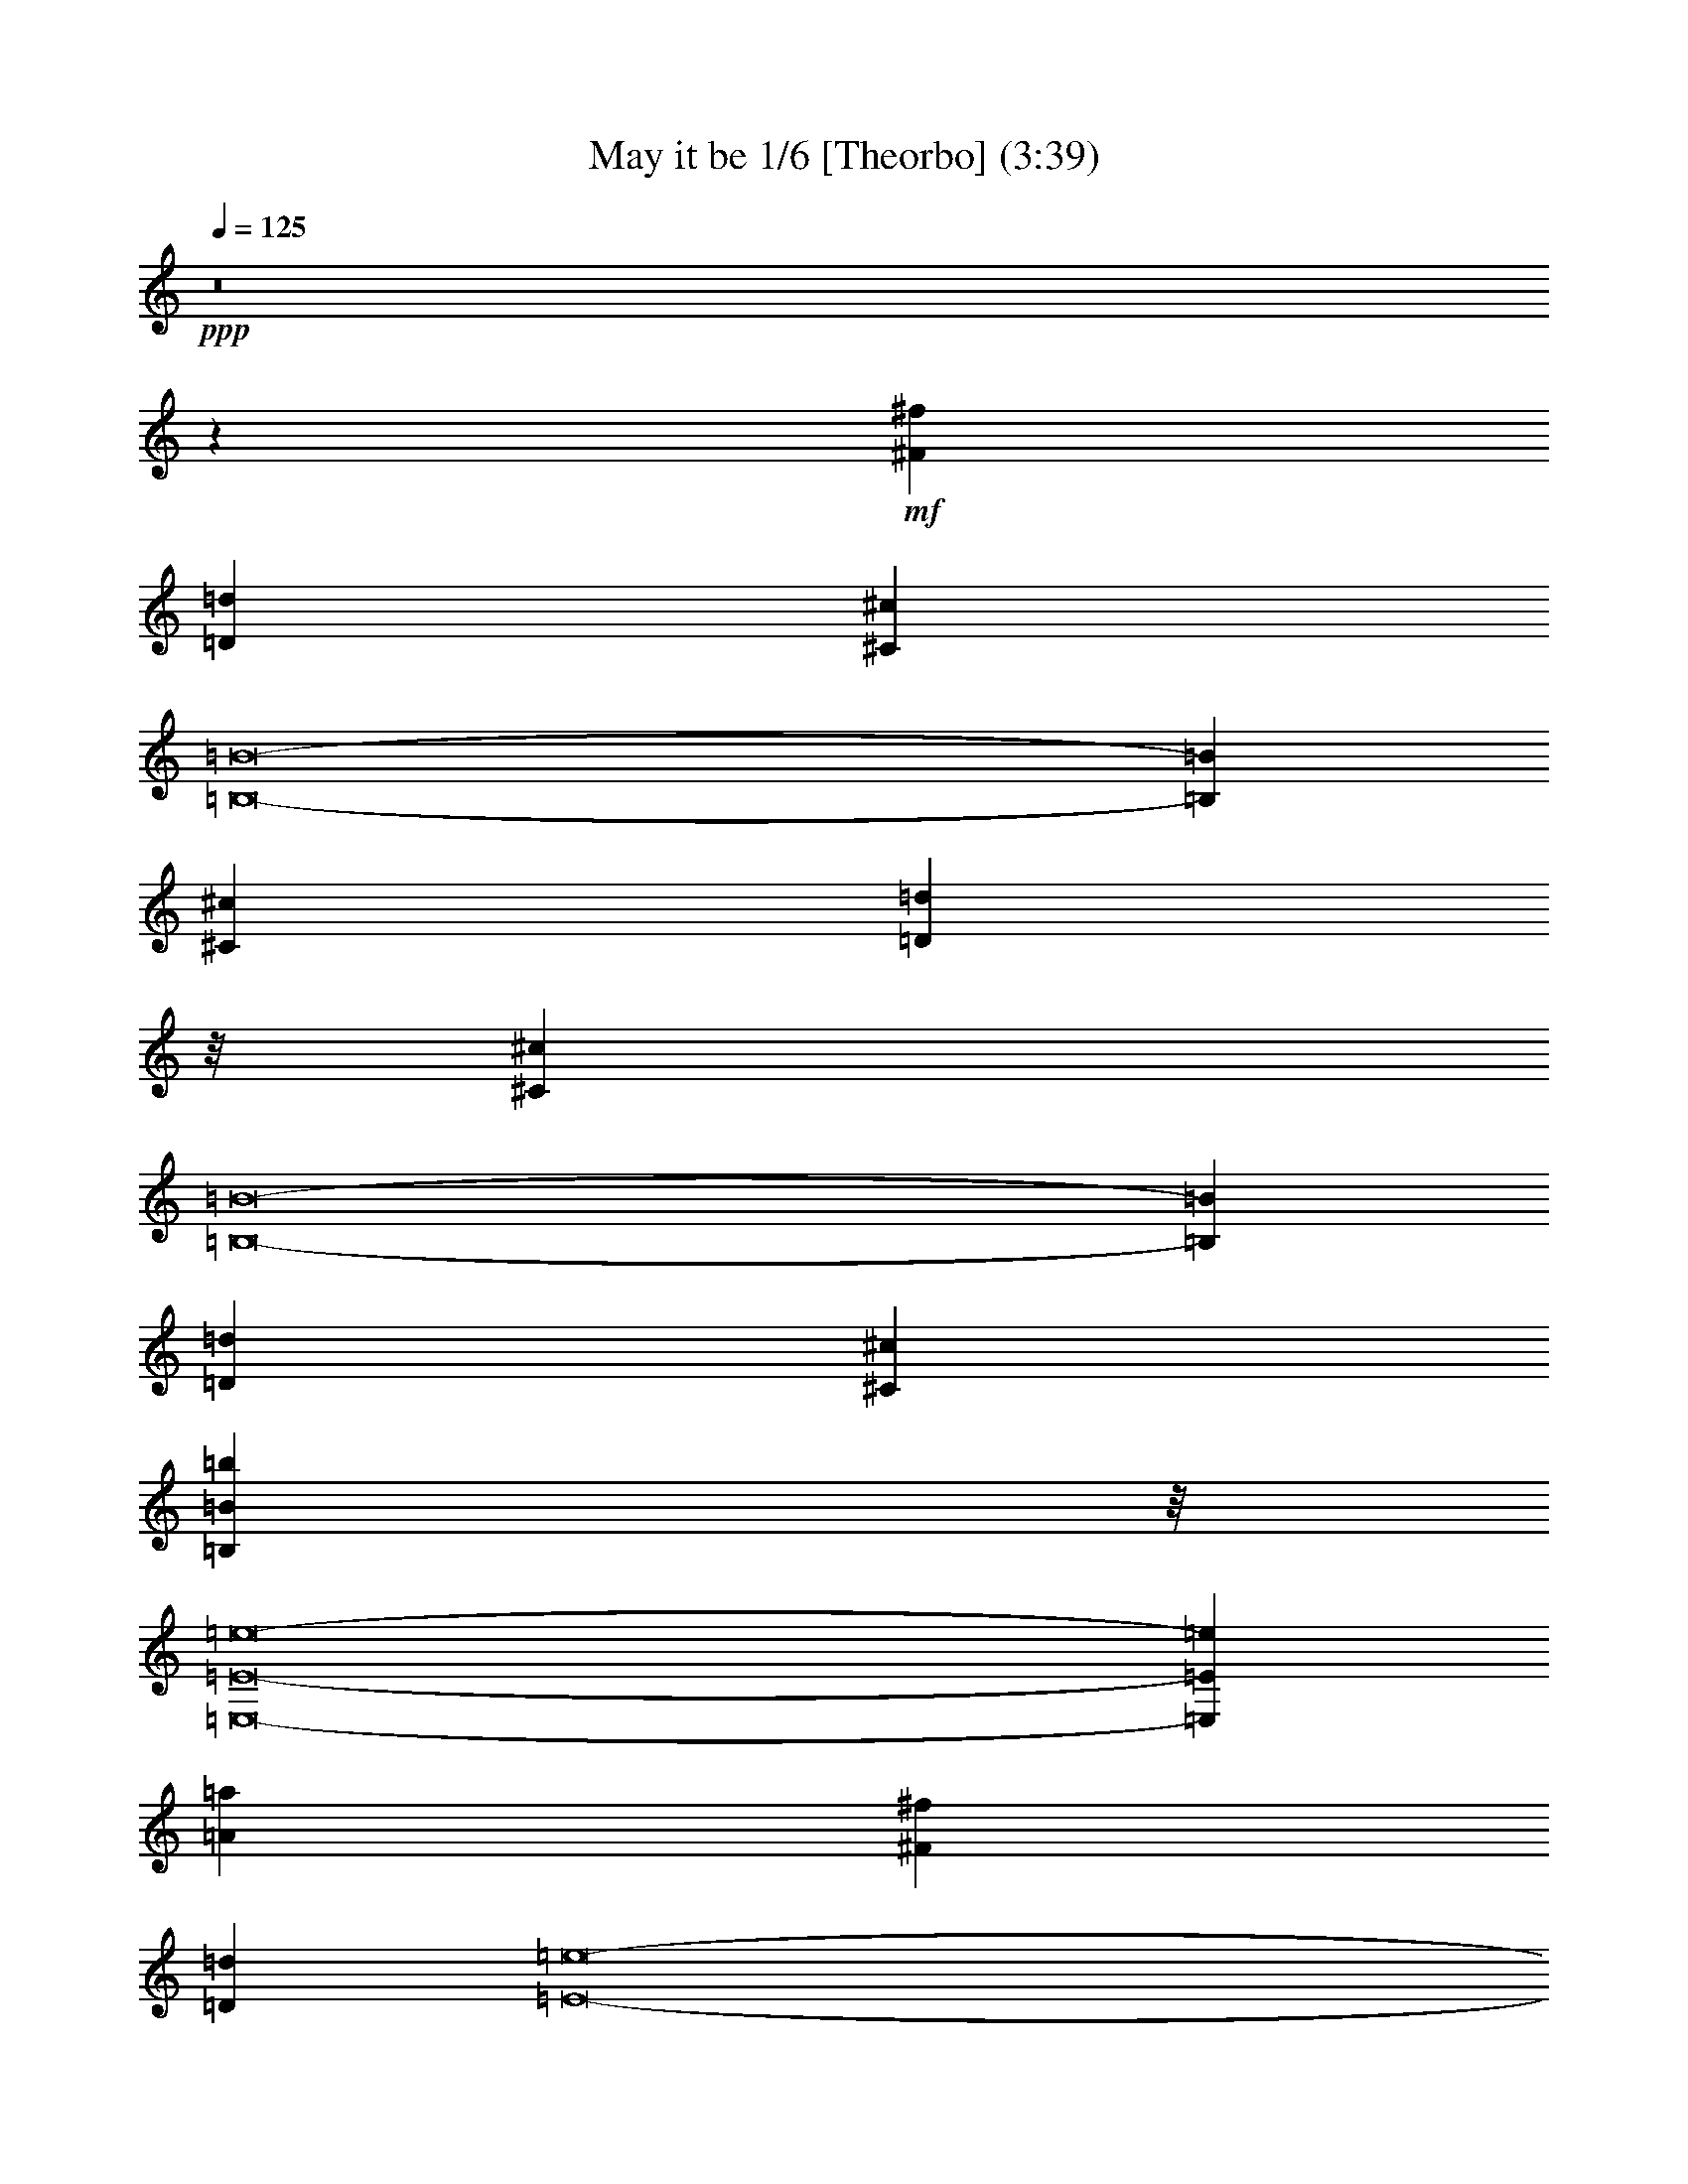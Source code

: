 % Produced with Bruzo's Transcoding Environment 

X:1 
T: May it be 1/6 [Theorbo] (3:39) 
Z: Transcribed with BruTE 
L: 1/4 
Q: 125 
K: C 
+ppp+ 
z8 
z6071/3216 
+mf+ 
[^F7079/1072^f7079/1072] 
[=D52841/8040=d52841/8040] 
[^C105683/16080^c105683/16080] 
[=B,8-=B8-] 
[=B,16/67=B16/67] 
[^C52841/8040^c52841/8040] 
[=D6945/1072=d6945/1072] 
z/8 
[^C105683/16080^c105683/16080] 
[=B,8-=B8-] 
[=B,16/67=B16/67] 
[=D52841/8040=d52841/8040] 
[^C105683/16080^c105683/16080] 
[=B,6945/1072=B6945/1072=b6945/1072] 
z/8 
[=E,8-=E8-=e8-] 
[=E,1881/536=E1881/536=e1881/536] 
[=A52841/8040=a52841/8040] 
[^F105683/16080^f105683/16080] 
[=D7079/1072=d7079/1072] 
[=E8-=e8-] 
[=E3337/16080=e3337/16080] 
[=A6945/1072=a6945/1072] 
z/8 
[=B105683/16080=b105683/16080] 
[=D52841/8040=d52841/8040] 
[=E6945/1072=e6945/1072] 
z/8 
[=A105683/16080=a105683/16080] 
[^F52841/8040^f52841/8040] 
[=D6945/1072=d6945/1072=a6945/1072] 
z/8 
[=B,1753/536=B1753/536] 
[=E19847/4020=e19847/4020] 
[^F6945/1072^f6945/1072] 
z/8 
[=D52841/8040=d52841/8040] 
[=B,8-=B8-] 
[=B,1669/8040=B1669/8040] 
[=A,8-=A8-] 
[=A,83227/16080=A83227/16080] 
[^F105683/16080^f105683/16080] 
[=D7079/1072=d7079/1072] 
[^C52841/8040^c52841/8040] 
[=B,8-=B8-] 
[=B,16/67=B16/67] 
[^C105683/16080^c105683/16080] 
[=D52841/8040=d52841/8040] 
[^C6945/1072^c6945/1072] 
z/8 
[=B,8-=B8-] 
[=B,1669/8040=B1669/8040] 
[=D6945/1072=d6945/1072] 
z/8 
[^C52841/8040^c52841/8040] 
[=B,105683/16080=B105683/16080=b105683/16080] 
[=E,8-=E8-=e8-] 
[=E,27461/8040=E27461/8040=e27461/8040] 
z/8 
[=A105683/16080=a105683/16080] 
[^F52841/8040^f52841/8040] 
[=D105683/16080=d105683/16080] 
[=E8-=e8-] 
[=E16/67=e16/67] 
[=A52841/8040=a52841/8040] 
[=B7079/1072=b7079/1072] 
[=D105683/16080=d105683/16080] 
[=E52841/8040=e52841/8040] 
[=A6945/1072=a6945/1072] 
z/8 
[^F105683/16080^f105683/16080] 
[=D52841/8040=d52841/8040=a52841/8040] 
[=B,53093/16080=B53093/16080] 
[=E79387/16080=e79387/16080] 
[^F105683/16080^f105683/16080] 
[=D6945/1072=d6945/1072] 
z/8 
[=B,52841/8040=B52841/8040] 
[=A,51083/16080=A51083/16080-] 
[=A/8] 
[^G,1753/536^G1753/536] 
[^F6945/1072^f6945/1072] 
z/8 
[=D52841/8040=d52841/8040] 
[=B,1753/536=B1753/536] 
[=E53093/16080-=e53093/16080-] 
[=E53437/16080-=e53437/16080-=b53437/16080] 
[=E13/8-=e13/8] 
[=A,865/536-=E865/536=A865/536-=a865/536-] 
[=A,8-=A8-=a8-] 
[=A,8-=A8-=a8-] 
[=A,8527/4020=A8527/4020=a8527/4020] 
z8 
z29/16 

X:2 
T: May it be 2/6 [Harp 1] Feb 18 
L: 1/4 
Q: 125 
K: C 
+ppp+ 
z3332/1005 
+pp+ 
[^c105683/16080^f105683/16080] 
+ppp+ 
[^c53/8^f53/8-=a53/8-] 
[=d105337/16080^f105337/16080=a105337/16080] 
[=e105683/16080=a105683/16080] 
[=e8-^g8-] 
[=e16/67^g16/67] 
[^c105/16^f105/16-=a105/16-] 
[=d26083/4020^f26083/4020=a26083/4020] 
z/8 
[=e105683/16080=a105683/16080] 
[=e8-^g8-] 
[=e16/67^g16/67] 
[=d52841/8040=e52841/8040-^f52841/8040] 
[^c105683/16080=e105683/16080] 
[=d6945/1072^f6945/1072] 
z/8 
[=e8-] 
[=e53/16-] 
[=A,1043/5360-=e1043/5360] 
[=A,/8-=E/8-^c/8-=e/8-] 
[=A,/2-=E/2-=A/2-^c/2-=e/2-] 
[=A,33679/8040=E33679/8040=A33679/8040-^c33679/8040-=e33679/8040-=a33679/8040-] 
[=A757/4020^c757/4020-=e757/4020-=a757/4020] 
[^c1-=e1-] 
[^F,3/16-^c3/16-=e3/16-] 
[^F,/8-^C/8-^c/8-=e/8-] 
[^F,2977/16080-^C2977/16080-=A2977/16080-^c2977/16080-=e2977/16080] 
[^F,/8-^C/8-=A/8-^c/8-^f/8-] 
[^F,3/16-^C3/16-=A3/16-^c3/16=e3/16-^f3/16-] 
[^F,28181/5360-^C28181/5360-=A28181/5360=e28181/5360-^f28181/5360-=a28181/5360-] 
[^F,293/1608^C293/1608=e293/1608^f293/1608-=a293/1608] 
[^f/4-] 
[=D,/8-^f/8-] 
[=D,/8-=D/8-^f/8-] 
[=D,1691/5360-=D1691/5360-=A1691/5360-^f1691/5360-] 
[=D,/8-=D/8-=A/8-=d/8-=e/8-^f/8] 
[=D,73621/16080=D73621/16080-=A73621/16080-=d73621/16080-=e73621/16080-=a73621/16080] 
[=D1513/8040=A1513/8040=d1513/8040-=e1513/8040-] 
[=d9/8-=e9/8-] 
[=E,/8-=d/8-=e/8-] 
[=E,/8-=E/8-=d/8-=e/8-] 
[=E,239/804-=E239/804-=B239/804-=d239/804-=e239/804-] 
[=E,/8-=E/8-=B/8-=d/8=e/8-=a/8-] 
[=E,40433/16080-=E40433/16080-=B40433/16080=e40433/16080-=a40433/16080-] 
[=E,/8-=E/8-=e/8-=a/8] 
[=E,2861/8040-=E2861/8040-=e2861/8040-] 
[=E,/8-=E/8-=B/8-=e/8-] 
[=E,/4-=E/4-=B/4-=d/4-=e/4-] 
[=E,4213/1072-=E4213/1072-=B4213/1072=d4213/1072=e4213/1072-^g4213/1072] 
[=E,691/3216=E691/3216=e691/3216-] 
[=e5/16-] 
[=A,/8-=e/8-] 
[=A,785/3216-=E785/3216-=e785/3216=A785/3216-] 
[=A,26461/5360=E26461/5360-=A26461/5360-^c26461/5360-=e26461/5360-] 
[=E1033/5360=A1033/5360^c1033/5360-=e1033/5360-] 
[^c17/16-=e17/16-] 
[=B,/8-^c/8-=e/8-] 
[=B,239/1340-=E239/1340-^c239/1340=e239/1340-=A239/1340-] 
[=B,/8-=E/8-=A/8-=e/8-] 
[=B,15267/2680=E15267/2680=A15267/2680=B15267/2680=d15267/2680-=e15267/2680-] 
[=d7/16-=e7/16-] 
[=D/8-=d/8-=e/8-] 
[=D/8-=A/8-=d/8-=e/8-] 
[=D2597/16080-=A2597/16080-=B2597/16080-=d2597/16080-=e2597/16080] 
[=D/8-=A/8-=B/8-=d/8-] 
[=D76453/16080=A76453/16080-=B76453/16080-=d76453/16080-^f76453/16080-] 
[=A/8=B/8=d/8-^f/8] 
[=d17/16-] 
[=E/8-=d/8-] 
[=E/8-=A/8-=d/8-] 
[=E4043/16080-=A4043/16080-=B4043/16080-=d4043/16080] 
[=E20051/8040-=A20051/8040=B20051/8040-=e20051/8040-] 
[=E10/67=B10/67=e10/67-] 
[=e1211/3216-] 
[=E87/536-^G87/536-=e87/536-] 
[=E5063/1608^G5063/1608=B5063/1608=e5063/1608-] 
[=e439/2680=A,439/2680-] 
+ppp+ 
[=A,/8-] 
+ppp+ 
[=A,/8-=E/8-^c/8-=e/8-] 
[=A,/2-=E/2-=A/2-^c/2-=e/2-] 
[=A,22453/5360=E22453/5360=A22453/5360-^c22453/5360-=e22453/5360-=a22453/5360-] 
[=A1009/5360^c1009/5360-=e1009/5360-=a1009/5360] 
[^c1-=e1-] 
[^F,3/16-^c3/16-=e3/16-] 
[^F,/8-^C/8-^c/8-=e/8-] 
[^F,3983/16080-^C3983/16080-=A3983/16080-^c3983/16080-=e3983/16080] 
[^F,3/16-^C3/16-=A3/16-^c3/16=e3/16-^f3/16-] 
[^F,42731/8040-^C42731/8040-=A42731/8040=e42731/8040^f42731/8040-=a42731/8040-] 
[^F,/8^C/8^f/8-=a/8] 
[^f5/16-] 
[=D,/8-^f/8-] 
[=D,/8-=D/8-^f/8-] 
[=D,1691/5360-=D1691/5360-=A1691/5360-^f1691/5360-] 
[=D,/8-=D/8-=A/8-=d/8-=e/8-^f/8] 
[=D,4837/1072=D4837/1072-=A4837/1072-=d4837/1072-=e4837/1072-=a4837/1072-] 
[=D347/2680-=A347/2680=d347/2680-=e347/2680-=a347/2680] 
[=D/8=d/8-=e/8-] 
[=d17/16-=e17/16-] 
[^F,3/16-=d3/16-=e3/16-] 
[^F,/8-=B,/8-=d/8-=e/8-] 
[^F,1157/3216-=B,1157/3216-=B1157/3216-=d1157/3216=e1157/3216-] 
[^F,42443/16080-=B,42443/16080-=B42443/16080=e42443/16080-=a42443/16080] 
[^F,6727/16080-=B,6727/16080-=e6727/16080-] 
[^F,/8-=B,/8-=B/8-=e/8-] 
[^F,/4-=B,/4-=B/4-=d/4-=e/4-] 
[^F,31849/8040-=B,31849/8040-=B31849/8040=d31849/8040=e31849/8040-^g31849/8040] 
[^F,123/670=B,123/670=e123/670-] 
[=e5/16-] 
[^F,/8-=e/8-] 
[^F,1963/8040-^F1963/8040-=e1963/8040=A1963/8040-] 
[^F,26489/5360^F26489/5360-=A26489/5360-^c26489/5360-^f26489/5360-] 
[^F/8=A/8^c/8-^f/8-] 
[^c9/8-^f9/8-] 
[=D/8-^c/8-^f/8-] 
[=D2867/16080-^F2867/16080-^c2867/16080^f2867/16080-=A2867/16080-] 
[=D/8-^F/8-=A/8-^f/8-] 
[=D89593/16080-^F89593/16080=A89593/16080-=d89593/16080-=e89593/16080-^f89593/16080-] 
[=D/8=A/8=d/8-=e/8-^f/8-] 
[=d/2-=e/2-^f/2-] 
[=B,/8-=d/8-=e/8-^f/8-] 
[=B,643/2680-=A643/2680-=d643/2680-=e643/2680-^f643/2680=B643/2680-] 
[=B,45433/16080-=A45433/16080=B45433/16080-=d45433/16080-=e45433/16080-] 
[=B,164/1005=B164/1005=d164/1005-=e164/1005-] 
[=d3/16-=e3/16-] 
[=B,/8-^G/8-=d/8-=e/8-] 
[=B,26239/8040-^G26239/8040-=B26239/8040-=d26239/8040=e26239/8040-] 
[=B,14857/16080-^G14857/16080=B14857/16080=e14857/16080-] 
[=B,/8=e/8-] 
[=e/4-] 
[=A,/8-=e/8-] 
[=A,3067/16080-=A3067/16080-=e3067/16080=E3067/16080-] 
[=A,8-=E8-=A8-^c8-=e8-] 
[=A,3229/8040=E3229/8040=A3229/8040^c3229/8040-=e3229/8040-] 
[^c77197/16080=e77197/16080] 
[^c105/16^f105/16-=a105/16-] 
[=d106343/16080^f106343/16080=a106343/16080] 
[=e52841/8040=a52841/8040] 
[=e8-^g8-] 
[=e16/67^g16/67] 
[^c105/16^f105/16-=a105/16-] 
[=d441/67^f441/67=a441/67] 
[=e6945/1072=a6945/1072] 
z/8 
[=e8-^g8-] 
[=e1669/8040^g1669/8040] 
[=d6945/1072=e6945/1072-^f6945/1072] 
[=e/8-] 
[^c52841/8040=e52841/8040] 
[=d105683/16080^f105683/16080] 
[=e8-] 
[=e53/16-] 
[=A,177/1340-=e177/1340] 
+ppp+ 
[=A,/8-] 
+ppp+ 
[=A,/8-=E/8-^c/8-=e/8-] 
[=A,7/16-=E7/16-=A7/16-^c7/16-=e7/16-] 
[=A,67873/16080=E67873/16080=A67873/16080-^c67873/16080-=e67873/16080-=a67873/16080-] 
[=A/8^c/8-=e/8-=a/8] 
[^c17/16-=e17/16-] 
[^F,/8-^c/8-=e/8-] 
[^F,/8-^C/8-^c/8-=e/8-] 
[^F,183/536-^C183/536-=A183/536-^c183/536-=e183/536] 
[^F,3/16-^C3/16-=A3/16-^c3/16=e3/16-^f3/16-] 
[^F,354/67-^C354/67-=A354/67=e354/67^f354/67-=a354/67-] 
[^F,/8^C/8^f/8-=a/8] 
[^f5/16-] 
[=D,/8-^f/8-] 
[=D,/8-=D/8-^f/8-] 
[=D,1691/5360-=D1691/5360-=A1691/5360-^f1691/5360-] 
[=D,/8-=D/8-=A/8-=d/8-=e/8-^f/8] 
[=D,4837/1072=D4837/1072-=A4837/1072-=d4837/1072-=e4837/1072-=a4837/1072-] 
[=D347/2680-=A347/2680=d347/2680-=e347/2680-=a347/2680] 
[=D/8=d/8-=e/8-] 
[=d17/16-=e17/16-] 
[=E,3/16-=d3/16-=e3/16-] 
[=E,/8-=E/8-=d/8-=e/8-] 
[=E,1157/3216-=E1157/3216-=B1157/3216-=d1157/3216=e1157/3216-] 
[=E,40433/16080-=E40433/16080-=B40433/16080=e40433/16080-=a40433/16080-] 
[=E,/8-=E/8-=e/8-=a/8] 
[=E,6727/16080-=E6727/16080-=e6727/16080-] 
[=E,/8-=E/8-=B/8-=e/8-] 
[=E,/4-=E/4-=B/4-=d/4-=e/4-] 
[=E,31849/8040-=E31849/8040-=B31849/8040=d31849/8040=e31849/8040-^g31849/8040] 
[=E,123/670=E123/670=e123/670-] 
[=e5/16-] 
[=A,/8-=e/8-] 
[=A,1963/8040-=E1963/8040-=e1963/8040=A1963/8040-] 
[=A,26489/5360=E26489/5360-=A26489/5360-^c26489/5360-=e26489/5360-] 
[=E/8=A/8^c/8-=e/8-] 
[^c17/16-=e17/16-] 
[=B,3/16-^c3/16-=e3/16-] 
[=B,2867/16080-=E2867/16080-^c2867/16080=e2867/16080-=A2867/16080-] 
[=B,/8-=E/8-=A/8-=d/8-=e/8-] 
[=B,89593/16080=E89593/16080=A89593/16080=B89593/16080-=d89593/16080-=e89593/16080-] 
[=B/8=d/8-=e/8-] 
[=d3/8-=e3/8-] 
[=D/8-=d/8-=e/8-] 
[=D/8-=A/8-=d/8-=e/8-] 
[=D171/670-=A171/670-=B171/670-=d171/670-=e171/670] 
[=D/8-=A/8-=B/8-=d/8-] 
[=D76453/16080=A76453/16080-=B76453/16080-=d76453/16080-^f76453/16080-] 
[=A/8=B/8=d/8-^f/8] 
[=d1-] 
[=E/8-=d/8-] 
[=E3/16-=A3/16-=d3/16-] 
[=E4043/16080-=A4043/16080-=B4043/16080-=d4043/16080] 
[=E39097/16080-=A39097/16080=B39097/16080-=e39097/16080-] 
[=E2903/16080=B2903/16080=e2903/16080-] 
[=e1211/3216-] 
[=E2107/16080-^G2107/16080-=e2107/16080-] 
[=E3133/1005^G3133/1005=B3133/1005=e3133/1005-] 
[=e/8-] 
[=A,2131/16080-=e2131/16080] 
[=A,3/16-^c3/16-=e3/16-=E3/16-] 
[=A,/2-=E/2-=A/2-^c/2-=e/2-] 
[=A,2849/670=E2849/670=A2849/670-^c2849/670-=e2849/670-=a2849/670] 
[=A/8^c/8-=e/8-] 
[^c17/16-=e17/16-] 
[^F,/8-^c/8-=e/8-] 
[^F,/8-^C/8-^c/8-=e/8-] 
[^F,1489/8040-^C1489/8040-=A1489/8040-^c1489/8040-=e1489/8040] 
[^F,/8-^C/8-=A/8-^c/8-] 
[^F,3/16-^C3/16-=A3/16-^c3/16=e3/16-^f3/16-] 
[^F,42731/8040-^C42731/8040-=A42731/8040=e42731/8040^f42731/8040-=a42731/8040] 
[^F,/8^C/8^f/8-] 
[^f/4-] 
[=D,3/16-^f3/16-] 
[=D,/8-=D/8-^f/8-] 
[=D,1013/2680-=D1013/2680-=A1013/2680-^f1013/2680] 
[=D,36529/8040=D36529/8040-=A36529/8040-=d36529/8040-=e36529/8040-=a36529/8040-] 
[=D347/2680-=A347/2680=d347/2680-=e347/2680-=a347/2680] 
[=D/8=d/8-=e/8-] 
[=d17/16-=e17/16-] 
[^F,3/16-=d3/16-=e3/16-] 
[^F,/8-=B,/8-=d/8-=e/8-] 
[^F,1157/3216-=B,1157/3216-=B1157/3216-=d1157/3216=e1157/3216-] 
[^F,40433/16080-=B,40433/16080-=B40433/16080=e40433/16080-=a40433/16080-] 
[^F,/8-=B,/8-=e/8-=a/8] 
[^F,389/1005-=B,389/1005-=e389/1005-] 
[^F,3/16-=B,3/16-=B3/16-=e3/16-] 
[^F,/4-=B,/4-=B/4-=d/4-=e/4-] 
[^F,15529/4020-=B,15529/4020-=B15529/4020=d15529/4020-=e15529/4020-^g15529/4020-] 
[^F,337/2680-=B,337/2680=d337/2680=e337/2680-^g337/2680] 
[^F,/8=e/8-] 
[=e5/16-] 
[^F,/8-=e/8-] 
[^F,785/3216-^F785/3216-=e785/3216=A785/3216-] 
[^F,26489/5360^F26489/5360-=A26489/5360^c26489/5360-^f26489/5360-] 
[^F/8^c/8-^f/8-] 
[^c17/16-^f17/16-] 
[=D3/16-^c3/16-^f3/16-] 
[=D1291/5360-^F1291/5360-^c1291/5360^f1291/5360-=A1291/5360-] 
[=D15267/2680^F15267/2680=A15267/2680=d15267/2680-=e15267/2680-^f15267/2680-] 
[=d9/16-=e9/16-^f9/16-] 
[=B,/8-=d/8-=e/8-^f/8-] 
[=B,951/5360-=A951/5360-=d951/5360-=e951/5360-^f951/5360=B951/5360-] 
[=B,45433/16080-=A45433/16080=B45433/16080-=d45433/16080-=e45433/16080-] 
[=B,/8=B/8-=d/8-=e/8-] 
[=B53/402=d53/402-=e53/402-] 
[=d911/5360-=e911/5360-=B,911/5360-] 
[=B,/8-^G/8-=d/8-=e/8-] 
[=B,13829/5360-^G13829/5360=B13829/5360=d13829/5360-=e13829/5360-] 
[=B,503/4020=d503/4020-=e503/4020-] 
[=d8857/16080=e8857/16080-] 
[^c3278/1005=e3278/1005-] 
[=e47/16-] 
[^F,/8-=e/8-] 
[^F,653/2680-^F653/2680-=e653/2680=A653/2680-] 
[^F,26489/5360^F26489/5360-=A26489/5360-^c26489/5360-^f26489/5360-] 
[^F/8=A/8^c/8-^f/8-] 
[^c17/16-^f17/16-] 
[=D3/16-^c3/16-^f3/16-] 
[=D2867/16080-^F2867/16080-^c2867/16080^f2867/16080-=A2867/16080-] 
[=D/8-^F/8-=A/8-^f/8-] 
[=D89593/16080-^F89593/16080=A89593/16080-=d89593/16080-=e89593/16080-^f89593/16080-] 
[=D/8=A/8=d/8-=e/8-^f/8-] 
[=d/2-=e/2-^f/2-] 
[=B,/8-=d/8-=e/8-^f/8-] 
[=B,643/2680-=A643/2680-=d643/2680-=e643/2680-^f643/2680=B643/2680-] 
[=B,45433/16080-=A45433/16080=B45433/16080-=d45433/16080-=e45433/16080-] 
[=B,164/1005=B164/1005=d164/1005-=e164/1005-] 
[=d3233/16080-=e3233/16080-] 
[=E/8-^G/8-=d/8-=e/8-] 
[=E13423/3216-^G13423/3216=B13423/3216=d13423/3216-=e13423/3216-] 
[=E503/4020=d503/4020-=e503/4020-] 
[=d27/8-=e27/8-] 
[=A,/8-=d/8-=e/8-] 
[=A,/8-=E/8-=d/8-=e/8-] 
[=A,1051/5360-=E1051/5360-=A1051/5360-=d1051/5360=e1051/5360] 
[=A,/8-=E/8-=A/8-^c/8-=e/8-] 
[=A,8-=E8-=A8-^c8-=e8-=a8-] 
[=A,14239/16080=E14239/16080=A14239/16080^c14239/16080-=e14239/16080-=a14239/16080] 
[^c8-=e8-] 
[^c45163/16080=e45163/16080] 
z8 
z29/16 

X:3 
T: May it be 3/6 [Harp 2] 
L: 1/4 
Q: 125 
K: C 
+ppp+ 
z3332/1005 
+ppp+ 
[^F,105683/16080^C105683/16080^F105683/16080=A105683/16080] 
[^F7079/1072] 
[=D52841/8040] 
[^C105683/16080=A105683/16080] 
[=B,8-^G8-] 
[=B,16/67^G16/67] 
[^C52841/8040] 
[=D6945/1072] 
z/8 
[^C105683/16080=A105683/16080] 
[=B,8-^G8-] 
[=B,16/67^G16/67] 
[=D52841/8040=A52841/8040] 
[^C105683/16080=A105683/16080] 
[=B,6945/1072^F6945/1072=B6945/1072] 
z/8 
[=E,5259/1072-=E5259/1072-=A5259/1072=B5259/1072-] 
[=E,7079/1072=E7079/1072^G7079/1072=B7079/1072] 
[=A,52841/8040=A52841/8040-] 
[^F,105683/16080=A105683/16080-] 
[=D,7081/1072=A7081/1072-] 
[=E,1741/536-=E1741/536-=A1741/536=B1741/536-] 
[=E,53/16-=E53/16-^G53/16-=B53/16] 
[=E,6613/4020=E6613/4020^G6613/4020] 
[=A,6945/1072^C6945/1072=A6945/1072] 
z/8 
[=B,105/16^G105/16=B105/16-] 
[=D,441/67^F441/67=A441/67=B441/67] 
[=E,53093/16080-=A53093/16080=B53093/16080-] 
[=E,25541/8040^G25541/8040=B25541/8040] 
z/8 
[=A,105683/16080=A105683/16080-] 
[^F,52841/8040=A52841/8040-] 
[=D,6945/1072=A6945/1072-] 
[=A/8-] 
[=B,13/4=A13/4=B13/4-] 
[=E,3573/1072-=E3573/1072-^G3573/1072-=B3573/1072] 
[=E,26123/16080=E26123/16080^G26123/16080] 
[^F,6945/1072^C6945/1072=A6945/1072] 
z/8 
[=D,105/16=D105/16=A105/16-] 
[=B,12853/4020-^F12853/4020-=A12853/4020=B12853/4020-] 
[=B,/8-^F/8-=B/8-] 
[=B,13/4-^F13/4^G13/4-=B13/4-] 
[=B,26453/16080^G26453/16080=B26453/16080] 
[=A,8-=E8-=A8-] 
[=A,83227/16080=E83227/16080=A83227/16080] 
[^F105683/16080] 
[=D7079/1072] 
[^C52841/8040=A52841/8040] 
[=B,8-^G8-] 
[=B,16/67^G16/67] 
[^C105683/16080] 
[=D52841/8040] 
[^C6945/1072=A6945/1072] 
z/8 
[=B,8-^G8-] 
[=B,1669/8040^G1669/8040] 
[=D6945/1072=A6945/1072] 
z/8 
[^C52841/8040=A52841/8040] 
[=B,105683/16080^F105683/16080=B105683/16080] 
[=E,79387/16080-=E79387/16080-=A79387/16080=B79387/16080-] 
[=E,6945/1072=E6945/1072^G6945/1072=B6945/1072] 
z/8 
[=A,105683/16080=A105683/16080-] 
[^F,52841/8040=A52841/8040-] 
[=D,3507/536=A3507/536-] 
[=E,26869/8040-=E26869/8040-=A26869/8040=B26869/8040-] 
[=E,53/16-=E53/16-^G53/16-=B53/16] 
[=E,865/536=E865/536^G865/536] 
[=A,52841/8040^C52841/8040=A52841/8040] 
[=B,53/8^G53/8=B53/8-] 
[=D,52669/8040^F52669/8040=A52669/8040=B52669/8040] 
[=E,25541/8040-=A25541/8040=B25541/8040-] 
[=E,/8-=B/8-] 
[=E,1753/536^G1753/536=B1753/536] 
[=A,6945/1072=A6945/1072-] 
[=A/8-] 
[^F,105683/16080=A105683/16080-] 
[=D,52841/8040=A52841/8040-] 
[=B,53/16=A53/16=B53/16-] 
[=E,6511/2010-=E6511/2010-^G6511/2010-=B6511/2010] 
[=E,27127/16080=E27127/16080^G27127/16080] 
[^F,105683/16080^C105683/16080=A105683/16080] 
[=D,6945/1072=D6945/1072=A6945/1072-] 
[=A/8-] 
[=B,1753/536-^F1753/536=A1753/536=B1753/536-] 
[=B,13273/4020^G13273/4020=B13273/4020] 
[^C51083/16080=A51083/16080] 
z/8 
[=B,1753/536^G1753/536=B1753/536] 
[^F,6945/1072^C6945/1072=A6945/1072] 
z/8 
[=D,52841/8040=D52841/8040=A52841/8040-] 
[=B,1753/536^F1753/536=A1753/536=B1753/536-] 
[=E,79/16-=E79/16-^G79/16=B79/16-] 
[=E,3539/1072=E3539/1072=B3539/1072] 
[=A,8-=E8-=A8-] 
[=A,8-=E8-=A8-] 
[=A,30119/8040=E30119/8040=A30119/8040] 
z8 
z29/16 

X:4 
T: May it be 4/6 [Flute] 
Z: Transcribed with BruTE 
L: 1/4 
Q: 125 
K: C 
+ppp+ 
z8 
z5947/16080 
+mf+ 
[=A,10133/16080] 
z1979/8040 
+fff+ 
[=B,9107/16080] 
z191/804 
[^C3025/804] 
z151/804 
[=B,1105/1608] 
z1937/8040 
[^C11201/16080] 
z3221/16080 
[=E8839/16080] 
z1289/5360 
[^F1071/335] 
z4819/3216 
[^F4829/3216] 
z267/1340 
[=E17969/8040] 
z/8 
[^C10103/16080] 
z263/1005 
[=A,2273/2680] 
z/8 
[=B,9289/16080] 
z643/2680 
[=B,23169/5360] 
z1559/402 
[=A,1201/1608] 
z605/3216 
[=B,1807/3216] 
z1891/8040 
[^C12551/5360] 
z/8 
[=B,1763/3216] 
z66/335 
[^C873/670] 
z481/2010 
[=E23287/16080] 
z145/1072 
[^F1703/536] 
z29351/16080 
[^F10849/16080] 
z1621/8040 
[=A4409/8040] 
z302/1005 
[=E24719/8040] 
z1993/8040 
[^C1384/1005] 
z719/4020 
[=A,5597/8040] 
z1087/8040 
[=B,4943/8040] 
z797/3216 
[=B,616/201] 
z2297/670 
[^C2627/3216] 
z/8 
[=E2783/4020] 
z559/4020 
[^F36959/16080] 
z1493/8040 
[=E10079/16080] 
z3179/16080 
[^F1145/804] 
z/8 
[=A1049/670] 
z2173/16080 
[=E48077/16080] 
z9589/4020 
[^C3937/8040] 
z589/3216 
[=E305/804] 
z3887/16080 
[^F33107/16080] 
z/8 
[=E6221/16080] 
z2209/16080 
[^C1709/4020] 
z293/1608 
[=B,6851/3216] 
z1123/8040 
[^C4907/8040] 
z3947/16080 
[=E17857/4020] 
z112367/16080 
[=E1634/335] 
z/8 
[^F1619/1072] 
z/8 
[=A18589/4020] 
z2099/8040 
[^F12449/8040] 
z/8 
[=A38327/8040] 
z/8 
[=B521/335] 
z/8 
[=A1051/402] 
z/8 
[=B61/335] 
z/8 
[=A61/335] 
z/8 
[^G19213/8040] 
z14017/8040 
[^G11971/16080] 
z/8 
[=A613/134] 
z3941/16080 
[=E22189/16080] 
z4829/16080 
[=E12409/4020] 
z/8 
[=D12559/8040] 
z/8 
[^C4835/3216] 
z/8 
[=D25379/5360] 
z5971/16080 
[=E4835/3216] 
[=E/8] 
[=E25719/5360] 
z/8 
[^C11171/8040] 
z2899/16080 
[=E77377/16080] 
z/8 
[^F12731/8040] 
[=A1524/335] 
z1317/2680 
[^F4835/3216] 
z/8 
[=A38327/8040] 
z/8 
[=B12449/8040] 
z/8 
[=A9539/4020] 
z/8 
[=B1327/5360] 
z/8 
[=A4313/16080] 
z/8 
[^G3506/1005] 
z5599/8040 
[=E682/1005] 
z425/3216 
[=A77267/16080] 
z/8 
[=E22901/16080] 
z/8 
[^F28751/8040] 
z24103/16080 
[=D23231/16080] 
z/8 
[=E12739/2680] 
[=E/8] 
[=E2213/670] 
z265/1072 
+ff+ 
[=E6301/1072] 
z5639/1005 
+fff+ 
[=A,2569/4020] 
z763/3216 
[=B,1649/3216] 
z209/804 
[^C3007/804] 
z647/2680 
[=B,849/1340] 
z2117/8040 
[^C5923/8040] 
z513/2680 
[=E1497/2680] 
z537/2680 
[^F2127/670] 
z12479/8040 
[^F11641/8040] 
z4067/16080 
[=E4391/2010] 
z2819/16080 
[^C5123/8040] 
z2033/8040 
[=A,13019/16080] 
z1063/8040 
[=B,8929/16080] 
z703/2680 
[=B,2923/670] 
z31109/8040 
[=A,11147/16080] 
z3887/16080 
[=B,8173/16080] 
z2071/8040 
[^C7631/3216] 
z/8 
[=B,2651/5360] 
z4031/16080 
[^C10547/8040] 
z3203/16080 
[=E5983/4020] 
z2033/16080 
[^F3202/1005] 
z29209/16080 
[^F10991/16080] 
z155/804 
[=A112/201] 
z4187/16080 
[=E50083/16080] 
z1281/5360 
[^C7429/5360] 
z2231/16080 
[=A,11839/16080] 
z127/1005 
[=B,2507/4020] 
z1921/8040 
[=B,49423/16080] 
z18161/5360 
[^C13637/16080] 
z/8 
[=E1027/1608] 
z1549/8040 
[^F36097/16080] 
z481/2010 
[=E5111/8040] 
z253/1340 
[^F22901/16080] 
z/8 
[=A12659/8040] 
z203/1608 
[=E2411/804] 
z38213/16080 
[^C1753/4020] 
z238/1005 
[=E3121/8040] 
z1621/8040 
[^F33107/16080] 
z/8 
[=E3433/8040] 
z1033/8040 
[^C2987/8040] 
z79/335 
[=B,5733/2680] 
z263/2010 
[^C2489/4020] 
z317/1340 
[=E23857/5360] 
z55861/8040 
[=E78223/16080] 
z2219/16080 
[^F24787/16080] 
z/8 
[=A12249/2680] 
z253/804 
[^F12449/8040] 
z/8 
[=A15331/3216] 
z/8 
[=B521/335] 
z/8 
[=A14013/5360] 
z/8 
[=B1109/4020] 
[=A61/335] 
z/8 
[^G39071/16080] 
z6973/4020 
[^G2867/4020] 
z/8 
[=A4947/1072] 
z633/2680 
[=E7109/5360] 
z5189/16080 
[=E16713/5360] 
z/8 
[=D12559/8040] 
z/8 
[^C4835/3216] 
z/8 
[=D76279/16080] 
z1457/4020 
[=E4835/3216] 
[=E/8] 
[=E15331/3216] 
z/8 
[^C22987/16080] 
z1127/8040 
[=E77377/16080] 
z/8 
[^F1597/1072] 
z/8 
[=A36647/8040] 
z2419/5360 
[^F24677/16080] 
z/8 
[=A15331/3216] 
z/8 
[=B12449/8040] 
z/8 
[=A7631/3216] 
z/8 
[=B1991/8040] 
z/8 
[=A539/2010] 
z/8 
[^G53/16-] 
[=E529/2680-^G529/2680] 
[=E4181/3216] 
z959/5360 
[=A24501/5360] 
z509/2680 
[=E4181/2680] 
z1021/8040 
[^F49213/16080] 
z6079/3216 
[=D4775/3216] 
z2923/16080 
[=E9839/3216] 
z/8 
[=D3157/16080] 
z44/335 
[=E8023/2680] 
z529/2010 
[=E27029/8040] 
z37313/16080 
[=E10927/16080] 
z211/1608 
[=A77267/16080] 
z/8 
[=E22901/16080] 
z/8 
[^F57517/16080] 
z3011/2010 
[=D21137/16080] 
z3773/16080 
[=E48487/16080] 
z3883/16080 
[=E6227/1005] 
z8503/4020 
[=E107693/16080] 
z8 
z8 
z55/8 

X:5 
T: May it be 5/6 [Lute] 
Z: Transcribed with BruTE 
L: 1/4 
Q: 125 
K: C 
+ppp+ 
z8 
z6071/3216 
+pp+ 
[^F,8-=A,8-] 
[^F,83/16=A,83/16-] 
[=E,7033/1072-=A,7033/1072] 
[=E,8-^G,8-] 
[=E,16/67^G,16/67] 
[^F,8-=A,8-] 
[^F,81/16=A,81/16-] 
[=A,/8-] 
[=E,105337/16080-=A,105337/16080] 
[=E,8-^G,8-] 
[=E,1999/8040^G,1999/8040] 
[=A,105/16-=D105/16=E105/16-^F105/16] 
[=A,441/67^C441/67=E441/67] 
[^F,6945/1072=B,6945/1072=D6945/1072] 
z/8 
[=A,39/8=B,39/8-=E39/8-] 
[^G,889/134=B,889/134=E889/134] 
[=A,105/16-^C105/16=E105/16-=A105/16-^c105/16-=e105/16] 
[=A,52841/8040=E52841/8040-^F52841/8040-=A52841/8040^c52841/8040^f52841/8040-] 
[=D106373/16080=E106373/16080-^F106373/16080=d106373/16080=e106373/16080-^f106373/16080] 
[=B,1741/536-=E1741/536-=B1741/536-=e1741/536-] 
[^G,3573/1072-=B,3573/1072-=E3573/1072-^G3573/1072-=B3573/1072=e3573/1072-] 
[^G,13061/8040=B,13061/8040=E13061/8040^G13061/8040=e13061/8040] 
[=A,6945/1072^C6945/1072=E6945/1072-=A6945/1072^c6945/1072=e6945/1072-] 
[=E/8=e/8] 
[^G,105/16=B,105/16-=D105/16^G105/16=B105/16-=d105/16-] 
[=A,441/67-=B,441/67-^F441/67=A441/67=B441/67=d441/67] 
[=A,53/16=B,53/16-=E53/16-=A53/16=B53/16-=e53/16-] 
[^G,1697/536=B,1697/536=E1697/536^G1697/536=B1697/536=e1697/536] 
z/8 
[=A,105/16-^C105/16=E105/16-=A105/16-^c105/16-=e105/16] 
[=A,441/67=E441/67^F441/67-=A441/67-^c441/67^f441/67-] 
[=D6947/1072-^F6947/1072=A6947/1072-=d6947/1072=e6947/1072-^f6947/1072] 
[=D/8-=A/8-=e/8-] 
[=B,1741/536-=D1741/536=E1741/536-=A1741/536=B1741/536-=e1741/536-] 
[^G,1787/536-=B,1787/536-=E1787/536-^G1787/536-=B1787/536=e1787/536-] 
[^G,6527/4020=B,6527/4020=E6527/4020^G6527/4020=e6527/4020] 
[=A,13/2^C13/2^F13/2-=A13/2^c13/2^f13/2-] 
[^F/8^f/8-] 
[=A,1753/268=D1753/268=A1753/268-=d1753/268-=e1753/268-^f1753/268] 
[=B,12853/4020-^F12853/4020-=A12853/4020=B12853/4020-=d12853/4020-=e12853/4020-] 
[=B,/8-^F/8-=B/8-=d/8=e/8-] 
[^G,52103/16080-=B,52103/16080-^F52103/16080^G52103/16080-=B52103/16080-=e52103/16080-] 
[^G,887/536=B,887/536^G887/536=B887/536=e887/536] 
[=A,8-^C8-=E8-=A8-^c8-=e8-] 
[=A,83227/16080^C83227/16080=E83227/16080=A83227/16080^c83227/16080=e83227/16080] 
[^F,8-=A,8-] 
[^F,83/16=A,83/16-] 
[=E,7033/1072-=A,7033/1072] 
[=E,8-^G,8-] 
[=E,16/67^G,16/67] 
[^F,8-=A,8-] 
[^F,41/8=A,41/8-] 
[=E,6989/1072-=A,6989/1072] 
[=E,/8-] 
[=E,8-^G,8-] 
[=E,2993/16080^G,2993/16080] 
[=A,13/2-=D13/2=E13/2-^F13/2] 
[=A,/8-=E/8-] 
[=A,105337/16080^C105337/16080=E105337/16080] 
[^F,105683/16080=B,105683/16080=D105683/16080] 
[=A,79/16=B,79/16-=E79/16-] 
[^G,104167/16080=B,104167/16080=E104167/16080] 
z/8 
[=A,105/16-^C105/16=E105/16-=A105/16-^c105/16-=e105/16] 
[=A,105683/16080=E105683/16080-^F105683/16080-=A105683/16080^c105683/16080^f105683/16080-] 
[=D105367/16080=E105367/16080-^F105367/16080=d105367/16080=e105367/16080-^f105367/16080] 
[=B,26869/8040-=E26869/8040-=B26869/8040-=e26869/8040-] 
[^G,13273/4020-=B,13273/4020-=E13273/4020-^G13273/4020-=B13273/4020=e13273/4020-] 
[^G,26123/16080=B,26123/16080=E26123/16080^G26123/16080=e26123/16080] 
[=A,52841/8040^C52841/8040=E52841/8040=A52841/8040^c52841/8040=e52841/8040] 
[^G,53/8=B,53/8-=D53/8^G53/8=B53/8-=d53/8-] 
[=A,52669/8040-=B,52669/8040-^F52669/8040=A52669/8040=B52669/8040=d52669/8040] 
[=A,51/16=B,51/16-=E51/16-=A51/16=B51/16-=e51/16-] 
[=B,/8-=E/8-=B/8-=e/8-] 
[^G,52417/16080=B,52417/16080=E52417/16080^G52417/16080=B52417/16080=e52417/16080] 
[=A,13/2-^C13/2-=E13/2-=A13/2-^c13/2-=e13/2] 
[=A,/8-^C/8=E/8-=A/8-^c/8-] 
[=A,52669/8040=E52669/8040^F52669/8040-=A52669/8040-^c52669/8040^f52669/8040-] 
[=D6607/1005-^F6607/1005=A6607/1005-=d6607/1005=e6607/1005-^f6607/1005] 
[=B,3549/1072-=D3549/1072=E3549/1072-=A3549/1072=B3549/1072-=e3549/1072-] 
[^G,6511/2010-=B,6511/2010-=E6511/2010-^G6511/2010-=B6511/2010=e6511/2010-] 
[^G,27127/16080=B,27127/16080=E27127/16080^G27127/16080=e27127/16080] 
[=A,105/16^C105/16^F105/16=A105/16^c105/16^f105/16-] 
[=A,52339/8040-=D52339/8040=A52339/8040-=d52339/8040-=e52339/8040-^f52339/8040] 
[=A,/8=A/8-=d/8-=e/8-] 
[=B,3483/1072-^F3483/1072=A3483/1072=B3483/1072-=d3483/1072-=e3483/1072-] 
[^G,13273/4020=B,13273/4020^G13273/4020=B13273/4020=d13273/4020=e13273/4020-] 
[=A,51083/16080^C51083/16080=A51083/16080^c51083/16080=e51083/16080-] 
[=e/8-] 
[^G,1753/536=B,1753/536^G1753/536=B1753/536=e1753/536] 
[^F,13/2=A,13/2^C13/2=A13/2^c13/2^f13/2-] 
[^f/8] 
[=D,105337/16080=A,105337/16080=D105337/16080=A105337/16080-=d105337/16080-=e105337/16080-] 
[=B,1753/536-^F1753/536=A1753/536=B1753/536-=d1753/536=e1753/536-] 
[=E,19727/4020-^G,19727/4020-=B,19727/4020-^G19727/4020=B19727/4020-=e19727/4020-] 
[=E,13393/4020^G,13393/4020=B,13393/4020=B13393/4020=e13393/4020] 
[=A,8-^C8-=E8-^c8-=e8-=a8-] 
[=A,8-^C8-=E8-^c8-=e8-=a8-] 
[=A,30119/8040^C30119/8040=E30119/8040^c30119/8040=e30119/8040=a30119/8040] 
z8 
z29/16 

X:6 
T: May it be 6/6 [Horn] 
Z: Transcribed with BruTE 
L: 1/4 
Q: 125 
K: C 
+ppp+ 
z8 
z6071/3216 
[=A5/16-] 
[=A8-=a8-] 
[=A8-=a8-] 
[=A4599/1340=a4599/1340-] 
[^G847/2680-=a847/2680] 
[^G10629/1340^g10629/1340-] 
[=A411/1340-^g411/1340] 
[=A8-=a8-] 
[=A8-=a8-] 
[=A4599/1340=a4599/1340-] 
[^G847/2680-=a847/2680] 
[^G20923/2680^g20923/2680-] 
[^g/8-] 
[=A1309/5360-^g1309/5360] 
[=A8-=a8-] 
[=A15761/3216=a15761/3216-] 
[^F985/3216-=a985/3216] 
[^F2071/335^f2071/335-] 
[^f/8-] 
[=A627/2680-^f627/2680] 
[=A14957/3216=a14957/3216-] 
[^G1021/3216-=a1021/3216] 
[^G16903/2680^g16903/2680-] 
[=E919/5360-^g919/5360] 
[=E/8-] 
[=E33471/5360=e33471/5360-] 
[^F5269/16080-=e5269/16080] 
[^F25/4-^f25/4-] 
[=E5/16-^F5/16-^f5/16-] 
[=E16903/2680-^F16903/2680=e16903/2680-^f16903/2680-] 
[=E853/3216-=e853/3216-^f853/3216] 
[=E10629/1340=e10629/1340-] 
[=E5089/16080-=e5089/16080] 
[=E8-=e8-] 
[=E26101/5360=e26101/5360-] 
[=D985/3216-=e985/3216] 
[=D33471/5360=d33471/5360-] 
[=E5269/16080-=d5269/16080] 
[=E2071/335=e2071/335-] 
[=e/8-] 
[=E627/2680-=e627/2680] 
[=E101921/16080=e101921/16080-] 
[^F1589/5360-=e1589/5360] 
[^F8-^f8-] 
[^F25431/5360^f25431/5360-] 
[^f/8-] 
[=E3919/16080-^f3919/16080] 
[=E128051/16080=e128051/16080-] 
[=E411/1340-=e411/1340] 
[=E8-=e8-] 
[=E26101/5360=e26101/5360-] 
[=B,1457/8040-=e1457/8040] 
[=B,/8-] 
[=B,42181/5360=B42181/5360-] 
[^C1087/3216-=B1087/3216] 
[^C8-^c8-] 
[^C26101/5360^c26101/5360-] 
[=A1231/4020-^c1231/4020] 
[=A8-=a8-] 
[=A8-=a8-] 
[=A4599/1340=a4599/1340-] 
[^G847/2680-=a847/2680] 
[^G20923/2680^g20923/2680-] 
[^g/8-] 
[=A487/2680-^g487/2680] 
[=A/8-] 
[=A8-=a8-] 
[=A8-=a8-] 
[=A8863/2680=a8863/2680-] 
[=a/8-] 
[^G1359/5360-=a1359/5360] 
[^G128051/16080^g128051/16080-] 
[=A411/1340-^g411/1340] 
[=A8-=a8-] 
[=A26101/5360=a26101/5360-] 
[^F1231/4020-=a1231/4020] 
[^F33471/5360^f33471/5360-] 
[=A527/1608-^f527/1608] 
[=A24761/5360=a24761/5360-] 
[^G319/1005-=a319/1005] 
[^G2071/335^g2071/335-] 
[^g/8-] 
[=E627/2680-^g627/2680] 
[=E101921/16080=e101921/16080-] 
[^F919/5360-=e919/5360] 
[^F/8-] 
[^F25/4-^f25/4-] 
[=E5/16-^F5/16-^f5/16-] 
[=E33471/5360-^F33471/5360=e33471/5360-^f33471/5360-] 
[=E5269/16080-=e5269/16080-^f5269/16080] 
[=E10629/1340=e10629/1340-] 
[=E509/1608-=e509/1608] 
[=E8-=e8-] 
[=E26101/5360=e26101/5360-] 
[=D1457/8040-=e1457/8040] 
[=D/8-] 
[=D33471/5360=d33471/5360-] 
[=E527/1608-=d527/1608] 
[=E33471/5360=e33471/5360-] 
[=E5269/16080-=e5269/16080] 
[=E2071/335=e2071/335-] 
[=e/8-] 
[^F919/5360-=e919/5360] 
[^F/8-] 
[^F8-^f8-] 
[^F12883/2680^f12883/2680-] 
[=E27/80-^f27/80] 
[=E10629/1340=e10629/1340-] 
[=E411/1340-=e411/1340] 
[=E8-=e8-] 
[=E25431/5360=e25431/5360-] 
[=e/8-] 
[=B,49/201-=e49/201] 
[=B,1274/201=B1274/201-] 
[^C919/5360-=B919/5360] 
[^C/8-] 
[^C16051/5360^c16051/5360-] 
[=B,787/3216-^c787/3216] 
[=B,9731/3216=B9731/3216-] 
[=E247/804-=B247/804] 
[=E8-=e8-] 
[=E26101/5360=e26101/5360-] 
[=B,1457/8040-=e1457/8040] 
[=B,/8-] 
[=B,3929/1340=B3929/1340-] 
[=E907/2680-=B907/2680] 
[=E10629/1340=e10629/1340-] 
+ppp+ 
[^C411/1340-=E411/1340-=e411/1340] 
[^C8-=E8-^c8-=e8-] 
[^C8-=E8-^c8-=e8-] 
[^C4599/1340=E4599/1340^c4599/1340-=e4599/1340-] 
[^c505/1608=e505/1608] 
z8 
z3/2 

X:7 
T: May it be 2,3/6 [Harp 1&2] 
L: 1/4 
Q: 125 
K: C 
+ppp+ 
z3332/1005 
+mf+ 
[^F,105683/16080^C105683/16080^F105683/16080=A105683/16080] 
+mp+ 
[^C7079/1072^F7079/1072-=A7079/1072-] 
[=D52841/8040^F52841/8040=A52841/8040] 
[^C105683/16080=E105683/16080=A105683/16080] 
[=B,8-=E8-^G8-] 
[=B,16/67=E16/67^G16/67] 
[^C52841/8040^F52841/8040-=A52841/8040-] 
[=D6945/1072^F6945/1072=A6945/1072] 
z/8 
[^C105683/16080=E105683/16080=A105683/16080] 
[=B,8-=E8-^G8-] 
[=B,16/67=E16/67^G16/67] 
[=D52841/8040=E52841/8040-^F52841/8040=A52841/8040] 
[^C105683/16080=E105683/16080=A105683/16080] 
[=B,6945/1072=D6945/1072^F6945/1072=B6945/1072] 
z/8 
[=E,39/8-=E39/8-=A39/8=B39/8-] 
[=E,103/16-=E103/16-^G103/16-=B103/16-] 
[=E,677/3216=A,677/3216-=E677/3216^G677/3216=B677/3216] 
[=E,/8-=A,/8^C/8-=E/8-] 
[=E,/2-=A,/2-^C/2-=E/2-] 
[=E,33551/8040=A,33551/8040-^C33551/8040-=E33551/8040-=A33551/8040-] 
[=A,757/4020^C757/4020-=E757/4020-=A757/4020] 
[^C1-=E1-] 
[^F,3/16-^C3/16-=E3/16-] 
[^C,/8-^F,/8-^C/8-=E/8-] 
[^C,2977/16080-^F,2977/16080=A,2977/16080-^C2977/16080-=E2977/16080] 
[^C,/8-^F,/8-=A,/8-^C/8-^F/8-] 
[^C,3/16-^F,3/16-=A,3/16-^C3/16=E3/16-^F3/16-] 
[^C,28181/5360-^F,28181/5360-=A,28181/5360=E28181/5360-^F28181/5360-=A28181/5360-] 
[^C,1029/5360^F,1029/5360-=E1029/5360^F1029/5360-=A1029/5360] 
[^F,/4-^F/4-] 
[=D,/8^F,/8-^F/8-] 
[=D,/8-^F,/8-^F/8-] 
[=D,1229/4020-^F,1229/4020=A,1229/4020-^F1229/4020-] 
[=D,/8-=A,/8-=D/8-=E/8-^F/8-] 
[=D,73621/16080-=A,73621/16080-=D73621/16080-=E73621/16080-^F73621/16080-=A73621/16080] 
[=D,239/1340=A,239/1340=D239/1340-=E239/1340-^F239/1340-] 
[=D9/8-=E9/8-^F9/8-] 
[=E,/8=D/8-=E/8-^F/8-] 
[=E,/8-=D/8-=E/8-^F/8-] 
[=E,823/2680-=B,823/2680-=D823/2680-=E823/2680-^F823/2680-] 
[=E,/8-=B,/8-=D/8=E/8-^F/8=A/8-] 
[=E,2005/804-=B,2005/804=E2005/804-=A2005/804-=B2005/804-] 
[=E,/8-=E/8-=A/8=B/8-] 
[=E,3/8-=E3/8-=B3/8-] 
[=E,/8-=B,/8-=E/8-=B/8-] 
[=E,/4-=B,/4-=D/4-=E/4-=B/4-] 
[=E,641/201-=B,641/201-=D641/201-=E641/201-^G641/201-=B641/201] 
[=E,13373/16080-=B,13373/16080=D13373/16080=E13373/16080-^G13373/16080] 
[=E,337/2680=E337/2680-] 
[=E5/16-] 
[=A,/8-=E/8-] 
[=E,785/3216-=A,785/3216-=E785/3216] 
[=E,3353/670-=A,3353/670^C3353/670-=E3353/670-=A3353/670-] 
[=E,/8^C/8-=E/8-=A/8-] 
[^C17/16-=E17/16-=A17/16-] 
[=B,/8-^C/8-=E/8-=A/8-] 
[=E,239/1340-=B,239/1340-^C239/1340=E239/1340-=A239/1340=A,239/1340-] 
[=E,/8-=A,/8-=B,/8=E/8] 
[=E,30419/5360=A,30419/5360=B,30419/5360=D30419/5360-^G30419/5360-=B30419/5360-] 
[=D7/16-^G7/16-=B7/16-] 
[=D,/8-=D/8-^G/8-=B/8-] 
[=D,/8-=A,/8-=D/8-^G/8-=B/8-] 
[=D,1471/8040-=A,1471/8040-=B,1471/8040-=D1471/8040-^G1471/8040=B1471/8040-] 
[=D,/8-=A,/8-=B,/8-=D/8=A/8-=B/8-] 
[=D,25537/5360=A,25537/5360-=B,25537/5360-^F25537/5360-=A25537/5360-=B25537/5360-] 
[=A,/8=B,/8^F/8=A/8-=B/8-] 
[=A17/16-=B17/16-] 
[=E,/8-=A/8-=B/8-] 
[=E,/8-=A,/8-=A/8-=B/8-] 
[=E,259/1072-=A,259/1072-=B,259/1072-=A259/1072=B259/1072] 
[=E,10123/4020-=A,10123/4020=B,10123/4020-=E10123/4020-=A10123/4020-=B10123/4020-] 
[=E,/8=B,/8=E/8-=A/8-=B/8-] 
[=E3/8-=A3/8-=B3/8-] 
[=E,3/16-^G,3/16-=E3/16-=A3/16-=B3/16-] 
[=E,407/3216-^G,407/3216-=B,407/3216-=E407/3216-=A407/3216=B407/3216-] 
[=E,9643/3216^G,9643/3216=B,9643/3216=E9643/3216-^G9643/3216-=B9643/3216-] 
[=E2891/16080^G2891/16080=B2891/16080=A,2891/16080-] 
+pp+ 
[=A,/8-] 
+mp+ 
[=E,/8-=A,/8^C/8-=E/8-] 
[=E,/2-=A,/2-^C/2-=E/2-] 
[=E,33551/8040=A,33551/8040-^C33551/8040-=E33551/8040-=A33551/8040-] 
[=A,1009/5360^C1009/5360-=E1009/5360-=A1009/5360] 
[^C1-=E1-] 
[^F,3/16-^C3/16-=E3/16-] 
[^C,/8-^F,/8-^C/8-=E/8-] 
[^C,3983/16080-^F,3983/16080=A,3983/16080-^C3983/16080-=E3983/16080] 
[^C,3/16-^F,3/16-=A,3/16-^C3/16=E3/16-^F3/16-] 
[^C,1427/268-^F,1427/268-=A,1427/268=E1427/268^F1427/268-=A1427/268-] 
[^C,/8^F,/8-^F/8-=A/8] 
[^F,5/16-^F5/16-] 
[=D,/8^F,/8-^F/8-] 
[=D,/8-^F,/8-^F/8-] 
[=D,983/3216-^F,983/3216=A,983/3216-^F983/3216-] 
[=D,/8-=A,/8-=D/8-=E/8-^F/8-] 
[=D,36811/8040-=A,36811/8040-=D36811/8040-=E36811/8040-^F36811/8040-=A36811/8040] 
[=D,239/1340=A,239/1340=D239/1340-=E239/1340-^F239/1340-] 
[=D17/16-=E17/16-^F17/16-] 
[^F,3/16-=D3/16-=E3/16-^F3/16-] 
[^F,/8-=B,/8=D/8-=E/8-^F/8-] 
[^F,4937/16080-=B,4937/16080-=D4937/16080=E4937/16080-^F4937/16080] 
[^F,/8-=B,/8-=E/8-=A/8-] 
[^F,8221/3216-=B,8221/3216-=E8221/3216-=A8221/3216=B8221/3216-] 
[^F,7/16-=B,7/16=E7/16-=B7/16-] 
[^F,/8-=B,/8-=E/8-=B/8-] 
[^F,/8-=B,/8-=D/8-=E/8-=B/8-] 
[=E,/8-^F,/8-=B,/8-=D/8-=E/8=B/8-] 
[=E,641/201-^F,641/201-=B,641/201-=D641/201-^G641/201-=B641/201] 
[=E,12443/16080-^F,12443/16080-=B,12443/16080-=D12443/16080^G12443/16080] 
[=E,979/5360-^F,979/5360=B,979/5360] 
[=E,5/16-] 
[=E,/8-^F,/8] 
[=E,3941/16080^F,3941/16080-=A,3941/16080-] 
[^F,27159/5360=A,27159/5360^C27159/5360-^F27159/5360-=A27159/5360-] 
[^C9/8-^F9/8-=A9/8-] 
[=D,/8-^C/8-^F/8-=A/8-] 
[=D,2867/16080-^F,2867/16080-^C2867/16080^F2867/16080-=A2867/16080=A,2867/16080-] 
[=D,/8-^F,/8-=A,/8-^F/8] 
[=D,89593/16080-^F,89593/16080=A,89593/16080-=D89593/16080-=E89593/16080-=A89593/16080-] 
[=D,/8=A,/8=D/8-=E/8-=A/8-] 
[=D/2-=E/2-=A/2-] 
[=B,/8-=D/8-=E/8-=A/8-] 
[=A,643/2680-=B,643/2680-=D643/2680-=E643/2680-=A643/2680] 
[=A,15349/5360=B,15349/5360-=D15349/5360-=E15349/5360-^F15349/5360-=B15349/5360-] 
[=B,/8=D/8-=E/8-^F/8-=B/8-] 
[=D3/16-=E3/16-^F3/16-=B3/16-] 
[^G,2167/16080-=B,2167/16080=D2167/16080=E2167/16080-^F2167/16080-=B2167/16080-] 
[^G,4359/1340-=B,4359/1340-=E4359/1340-^F4359/1340^G4359/1340-=B4359/1340-] 
[^G,5009/5360=B,5009/5360-=E5009/5360-^G5009/5360-=B5009/5360-] 
[=B,/8=E/8-^G/8-=B/8-] 
[=E/4-^G/4-=B/4-] 
[=A,/8=E/8-^G/8-=B/8-] 
[=A,493/2680-=E493/2680^G493/2680=B493/2680=E,493/2680-] 
[=E,8-=A,8-^C8-=E8-=A8-] 
[=E,641/1608=A,641/1608^C641/1608-=E641/1608-=A641/1608-] 
[^C77197/16080=E77197/16080=A77197/16080] 
[^C105683/16080^F105683/16080-=A105683/16080-] 
[=D7079/1072^F7079/1072=A7079/1072] 
[^C52841/8040=E52841/8040=A52841/8040] 
[=B,8-=E8-^G8-] 
[=B,16/67=E16/67^G16/67] 
[^C105683/16080^F105683/16080-=A105683/16080-] 
[=D52841/8040^F52841/8040=A52841/8040] 
[^C6945/1072=E6945/1072=A6945/1072] 
z/8 
[=B,8-=E8-^G8-] 
[=B,1669/8040=E1669/8040^G1669/8040] 
[=D6945/1072=E6945/1072-^F6945/1072=A6945/1072] 
[=E/8-] 
[^C52841/8040=E52841/8040=A52841/8040] 
[=B,105683/16080=D105683/16080^F105683/16080=B105683/16080] 
[=E,79/16-=E79/16-=A79/16=B79/16-] 
[=E,51/8-=E51/8-^G51/8-=B51/8-] 
[=E,81/335=A,81/335-=E81/335^G81/335=B81/335] 
[=E,/8-=A,/8^C/8-=E/8-] 
[=E,7/16-=A,7/16-^C7/16-=E7/16-] 
[=E,68119/16080=A,68119/16080-^C68119/16080-=E68119/16080-=A68119/16080-] 
[=A,/8^C/8-=E/8-=A/8] 
[^C17/16-=E17/16-] 
[^F,/8-^C/8-=E/8-] 
[^C,/8-^F,/8-^C/8-=E/8-] 
[^C,183/536-^F,183/536=A,183/536-^C183/536-=E183/536] 
[^C,3/16-^F,3/16-=A,3/16-^C3/16=E3/16-^F3/16-] 
[^C,42559/8040-^F,42559/8040-=A,42559/8040=E42559/8040^F42559/8040-=A42559/8040-] 
[^C,/8^F,/8-^F/8-=A/8] 
[^F,5/16-^F5/16-] 
[=D,/8^F,/8-^F/8-] 
[=D,/8-^F,/8-^F/8-] 
[=D,983/3216-^F,983/3216=A,983/3216-^F983/3216-] 
[=D,/8-=A,/8-=D/8-=E/8-^F/8-] 
[=D,36811/8040-=A,36811/8040-=D36811/8040-=E36811/8040-^F36811/8040-=A36811/8040] 
[=D,239/1340=A,239/1340=D239/1340-=E239/1340-^F239/1340-] 
[=D17/16-=E17/16-^F17/16-] 
[=E,3/16=D3/16-=E3/16-^F3/16-] 
[=E,/8-=D/8-=E/8-^F/8-] 
[=E,2971/8040-=B,2971/8040-=D2971/8040=E2971/8040-^F2971/8040] 
[=E,40603/16080-=B,40603/16080=E40603/16080-=A40603/16080-=B40603/16080-] 
[=E,/8-=E/8-=A/8=B/8-] 
[=E,7/16-=E7/16-=B7/16-] 
[=E,/8-=B,/8-=E/8-=B/8-] 
[=E,/4-=B,/4-=D/4-=E/4-=B/4-] 
[=E,50777/16080-=B,50777/16080-=D50777/16080-=E50777/16080-^G50777/16080-=B50777/16080] 
[=E,13373/16080-=B,13373/16080=D13373/16080=E13373/16080-^G13373/16080] 
[=E,337/2680=E337/2680-] 
[=E5/16-] 
[=A,/8-=E/8-] 
[=E,1963/8040-=A,1963/8040-=E1963/8040] 
[=E,27159/5360=A,27159/5360^C27159/5360-=E27159/5360-=A27159/5360-] 
[^C17/16-=E17/16-=A17/16-] 
[=B,3/16-^C3/16-=E3/16-=A3/16-] 
[=E,2867/16080-=B,2867/16080-^C2867/16080=E2867/16080=A2867/16080=A,2867/16080-] 
[=E,/8-=A,/8-=B,/8=D/8-^G/8-=B/8-] 
[=E,8975/1608=A,8975/1608=B,8975/1608-=D8975/1608-^G8975/1608-=B8975/1608-] 
[=B,/8=D/8-^G/8-=B/8-] 
[=D3/8-^G3/8-=B3/8-] 
[=D,/8-=D/8-^G/8-=B/8-] 
[=D,/8-=A,/8-=D/8-^G/8-=B/8-] 
[=D,3947/16080-=A,3947/16080-=B,3947/16080-=D3947/16080-^G3947/16080=B3947/16080-] 
[=D,/8-=A,/8-=B,/8-=D/8=A/8-=B/8-] 
[=D,19027/4020=A,19027/4020-=B,19027/4020-^F19027/4020-=A19027/4020-=B19027/4020-] 
[=A,/8=B,/8^F/8=A/8-=B/8-] 
[=A1-=B1-] 
[=E,/8-=A/8-=B/8-] 
[=E,3/16-=A,3/16-=A3/16-=B3/16-] 
[=E,1097/4020-=A,1097/4020-=B,1097/4020-=A1097/4020=B1097/4020] 
[=E,3901/1608-=A,3901/1608=B,3901/1608-=E3901/1608-=A3901/1608-=B3901/1608-] 
[=E,299/1608=B,299/1608=E299/1608-=A299/1608-=B299/1608-] 
[=E3/8-=A3/8-=B3/8-] 
[=E,/8-^G,/8-=E/8-=A/8-=B/8-] 
[=E,38/201-^G,38/201-=B,38/201-=E38/201-=A38/201=B38/201-] 
[=E,4721/1608^G,4721/1608=B,4721/1608=E4721/1608-^G4721/1608-=B4721/1608-] 
[=E/8-^G/8-=B/8-] 
[=A,289/1608-=E289/1608-^G289/1608=B289/1608^C289/1608-] 
[=E,/8-=A,/8^C/8-=E/8-] 
[=E,/2-=A,/2-^C/2-=E/2-] 
[=E,11437/2680=A,11437/2680-^C11437/2680-=E11437/2680-=A11437/2680] 
[=A,/8^C/8-=E/8-] 
[^C17/16-=E17/16-] 
[^F,/8-^C/8-=E/8-] 
[^C,/8-^F,/8-^C/8-=E/8-] 
[^C,1489/8040-^F,1489/8040-=A,1489/8040-^C1489/8040-=E1489/8040] 
[^C,/8-^F,/8=A,/8-^C/8-] 
[^C,3/16-^F,3/16-=A,3/16-^C3/16=E3/16-^F3/16-] 
[^C,85117/16080-^F,85117/16080-=A,85117/16080=E85117/16080^F85117/16080-=A85117/16080] 
[^C,/8^F,/8-^F/8-] 
[^F,/4-^F/4-] 
[=D,3/16^F,3/16-^F3/16-] 
[=D,/8-^F,/8-^F/8-] 
[=D,2141/5360-^F,2141/5360=A,2141/5360-^F2141/5360-] 
[=D,6177/1340-=A,6177/1340-=D6177/1340-=E6177/1340-^F6177/1340-=A6177/1340] 
[=D,239/1340=A,239/1340=D239/1340-=E239/1340-^F239/1340-] 
[=D17/16-=E17/16-^F17/16-] 
[^F,3/16-=D3/16-=E3/16-^F3/16-] 
[^F,/8-=B,/8=D/8-=E/8-^F/8-] 
[^F,1981/5360-=B,1981/5360-=D1981/5360=E1981/5360-^F1981/5360] 
[^F,53/20-=B,53/20-=E53/20-=A53/20=B53/20-] 
[^F,3/8-=B,3/8=E3/8-=B3/8-] 
[^F,3/16-=B,3/16-=E3/16-=B3/16-] 
[^F,/8-=B,/8-=D/8-=E/8-=B/8-] 
[=E,/8-^F,/8-=B,/8-=D/8-=E/8=B/8-] 
[=E,10055/3216-^F,10055/3216-=B,10055/3216-=D10055/3216-^G10055/3216-=B10055/3216] 
[=E,863/1072-^F,863/1072-=B,863/1072-=D863/1072^G863/1072] 
[=E,1469/8040-^F,1469/8040=B,1469/8040] 
[=E,5/16-] 
[=E,/8-^F,/8] 
[=E,197/804^F,197/804-=A,197/804-] 
[^F,26489/5360-=A,26489/5360^C26489/5360-^F26489/5360-=A26489/5360-] 
[^F,/8^C/8-^F/8-=A/8-] 
[^C17/16-^F17/16-=A17/16-] 
[=D,3/16-^C3/16-^F3/16-=A3/16-] 
[=D,1291/5360-^F,1291/5360-^C1291/5360^F1291/5360=A1291/5360=A,1291/5360-] 
[=D,15267/2680^F,15267/2680=A,15267/2680=D15267/2680-=E15267/2680-=A15267/2680-] 
[=D9/16-=E9/16-=A9/16-] 
[=B,/8-=D/8-=E/8-=A/8-] 
[=A,643/2680-=B,643/2680-=D643/2680-=E643/2680-=A643/2680] 
[=A,15153/5360=B,15153/5360-=D15153/5360-=E15153/5360-^F15153/5360-=B15153/5360-] 
[=B,3101/16080=D3101/16080-=E3101/16080-^F3101/16080-=B3101/16080-] 
[=D453/2680-=E453/2680-^F453/2680=B453/2680-=B,453/2680-^G,453/2680-] 
[^G,/8-=B,/8=D/8-=E/8-^G/8-=B/8-] 
[^G,13719/5360=B,13719/5360-=D13719/5360-=E13719/5360-^G13719/5360-=B13719/5360-] 
[=B,/8=D/8-=E/8-^G/8-=B/8-] 
[=D4601/8040=E4601/8040-^G4601/8040=B4601/8040] 
[^C51083/16080=E51083/16080-=A51083/16080] 
[=E/8-] 
[=B,23/8-=E23/8-^G23/8-=B23/8-] 
[^F,/8=B,/8-=E/8-^G/8-=B/8-] 
[^F,/8-=B,/8-=E/8-^G/8-=B/8-] 
[^F,189/1340-=A,189/1340-=B,189/1340=E189/1340^G189/1340=B189/1340] 
[^F,27159/5360=A,27159/5360^C27159/5360-^F27159/5360-=A27159/5360-] 
[^C17/16-^F17/16-=A17/16-] 
[=D,3/16-^C3/16-^F3/16-=A3/16-] 
[=D,2867/16080-^F,2867/16080-^C2867/16080^F2867/16080-=A2867/16080=A,2867/16080-] 
[=D,/8-^F,/8-=A,/8-^F/8] 
[=D,89593/16080-^F,89593/16080=A,89593/16080-=D89593/16080-=E89593/16080-=A89593/16080-] 
[=D,/8=A,/8=D/8-=E/8-=A/8-] 
[=D/2-=E/2-=A/2-] 
[=B,/8-=D/8-=E/8-=A/8-] 
[=A,643/2680-=B,643/2680-=D643/2680-=E643/2680-=A643/2680] 
[=A,15349/5360=B,15349/5360-=D15349/5360-=E15349/5360-^F15349/5360-=B15349/5360-] 
[=B,/8=D/8-=E/8-^F/8-=B/8-] 
[=D557/4020-=E557/4020-^F557/4020-=B557/4020-] 
[=E,1501/8040-^G,1501/8040-=D1501/8040=E1501/8040-^F1501/8040=B1501/8040-] 
[=E,2797/670-^G,2797/670=B,2797/670=E2797/670-^G2797/670-=B2797/670-] 
[=E,833/5360=E833/5360-^G833/5360-=B833/5360-] 
[=E581/1072-^G581/1072=B581/1072-] 
[=E45/16-=B45/16-] 
[=A,/8-=E/8-=B/8-] 
[=E,/8-=A,/8=E/8-=B/8-] 
[=E,1027/5360-=A,1027/5360-=E1027/5360=B1027/5360] 
[=E,/8-=A,/8-^C/8-=E/8-] 
[=E,8-=A,8-^C8-=E8-=A8-] 
[=E,2359/2680=A,2359/2680^C2359/2680-=E2359/2680-=A2359/2680] 
[^C8-=E8-] 
[^C45163/16080=E45163/16080] 
z8 
z29/16 
